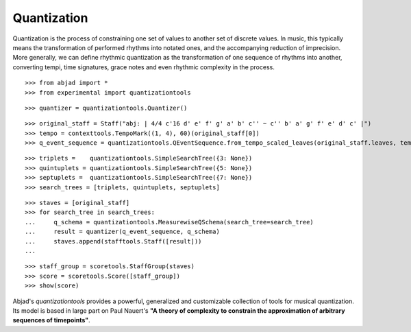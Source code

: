 Quantization
============

Quantization is the process of constraining one set of values to another set of discrete values. In 
music, this typically means the transformation of performed rhythms into notated ones, and the 
accompanying reduction of imprecision.  More generally, we can define rhythmic quantization as the 
transformation of one sequence of rhythms into another, converting tempi, time signatures, grace notes 
and even rhythmic complexity in the process.

::

   >>> from abjad import *
   >>> from experimental import quantizationtools


::

   >>> quantizer = quantizationtools.Quantizer()


::

   >>> original_staff = Staff("abj: | 4/4 c'16 d' e' f' g' a' b' c'' ~ c'' b' a' g' f' e' d' c' |")
   >>> tempo = contexttools.TempoMark((1, 4), 60)(original_staff[0])
   >>> q_event_sequence = quantizationtools.QEventSequence.from_tempo_scaled_leaves(original_staff.leaves, tempo)


::

   >>> triplets =    quantizationtools.SimpleSearchTree({3: None})
   >>> quintuplets = quantizationtools.SimpleSearchTree({5: None})
   >>> septuplets =  quantizationtools.SimpleSearchTree({7: None})
   >>> search_trees = [triplets, quintuplets, septuplets]


::

   >>> staves = [original_staff]
   >>> for search_tree in search_trees:
   ...     q_schema = quantizationtools.MeasurewiseQSchema(search_tree=search_tree)
   ...     result = quantizer(q_event_sequence, q_schema)
   ...     staves.append(stafftools.Staff([result]))
   ... 


::

   >>> staff_group = scoretools.StaffGroup(staves)
   >>> score = scoretools.Score([staff_group])
   >>> show(score)

.. image:: images/index-1.png


Abjad's `quantizationtools` provides a powerful, generalized and customizable collection of tools for 
musical quantization.  Its model is based in large part on Paul Nauert's **"A theory of complexity to 
constrain the approximation of arbitrary sequences of timepoints"**.
